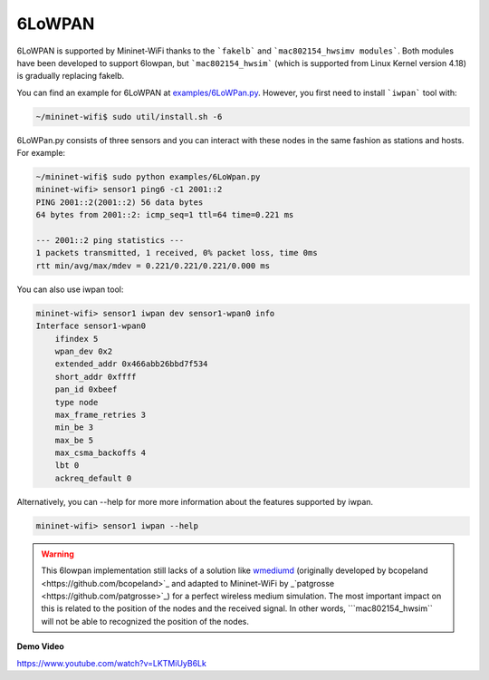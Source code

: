 **************************
6LoWPAN
**************************


6LoWPAN is supported by Mininet-WiFi thanks to the ```fakelb``` and ```mac802154_hwsimv modules```. Both modules have been developed to support 6lowpan, but ```mac802154_hwsim``` (which is supported from Linux Kernel version 4.18) is gradually replacing fakelb.

You can find an example for 6LoWPAN at `examples/6LoWPan.py <https://github.com/intrig-unicamp/mininet-wifi/blob/master/examples/6LoWPan.py>`_. However, you first need to install ```iwpan``` tool with:

.. code:: console

    ~/mininet-wifi$ sudo util/install.sh -6


6LoWPan.py consists of three sensors and you can interact with these nodes in the same fashion as stations and hosts. For example:

.. code:: console

    ~/mininet-wifi$ sudo python examples/6LoWpan.py
    mininet-wifi> sensor1 ping6 -c1 2001::2
    PING 2001::2(2001::2) 56 data bytes
    64 bytes from 2001::2: icmp_seq=1 ttl=64 time=0.221 ms

    --- 2001::2 ping statistics ---
    1 packets transmitted, 1 received, 0% packet loss, time 0ms
    rtt min/avg/max/mdev = 0.221/0.221/0.221/0.000 ms


You can also use iwpan tool:

.. code:: console

    mininet-wifi> sensor1 iwpan dev sensor1-wpan0 info
    Interface sensor1-wpan0
        ifindex 5
        wpan_dev 0x2
        extended_addr 0x466abb26bbd7f534
        short_addr 0xffff
        pan_id 0xbeef
        type node
        max_frame_retries 3
        min_be 3
        max_be 5
        max_csma_backoffs 4
        lbt 0
        ackreq_default 0


Alternatively, you can --help for more more information about the features supported by iwpan.

.. code:: console

    mininet-wifi> sensor1 iwpan --help
    
    
.. warning::

    This 6lowpan implementation still lacks of a solution like `wmediumd <https://github.com/ramonfontes/wmediumd>`_ (originally developed by _`bcopeland <https://github.com/bcopeland>`_ and adapted to Mininet-WiFi by _`patgrosse <https://github.com/patgrosse>`_) for a perfect wireless medium simulation. The most important impact on this is related to the position of the nodes and the received signal. In other words, ```mac802154_hwsim``` will not be able to recognized the position of the nodes.


**Demo Video**

`https://www.youtube.com/watch?v=LKTMiUyB6Lk <https://www.youtube.com/watch?v=LKTMiUyB6Lk>`_
